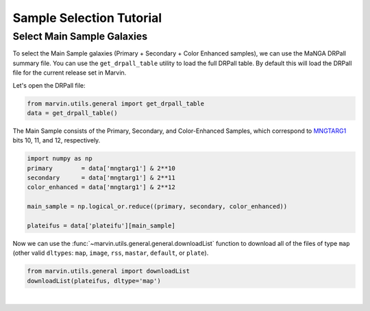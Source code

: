 .. _marvin-sample-selection-tutorial:

=========================
Sample Selection Tutorial
=========================


Select Main Sample Galaxies
---------------------------

To select the Main Sample galaxies (Primary + Secondary + Color Enhanced samples), we can use the MaNGA DRPall summary file.  You can use the ``get_drpall_table`` utility to load the full DRPall table.  By default this will load the DRPall file for the current release set in Marvin.

Let's open the DRPall file:

.. code-block:: python

    from marvin.utils.general import get_drpall_table
    data = get_drpall_table()


The Main Sample consists of the Primary, Secondary, and Color-Enhanced Samples, which correspond to `MNGTARG1 <http://www.sdss.org/dr13/algorithms/bitmasks/#MANGA_TARGET1>`_ bits 10, 11, and 12, respectively.

.. code-block:: python

    import numpy as np
    primary        = data['mngtarg1'] & 2**10
    secondary      = data['mngtarg1'] & 2**11
    color_enhanced = data['mngtarg1'] & 2**12

    main_sample = np.logical_or.reduce((primary, secondary, color_enhanced))

    plateifus = data['plateifu'][main_sample]


Now we can use the :func:`~marvin.utils.general.general.downloadList` function to download all of the files of type ``map`` (other valid ``dltypes``: ``map``, ``image``, ``rss``, ``mastar``, ``default``, or ``plate``).

.. code-block:: python

    from marvin.utils.general import downloadList
    downloadList(plateifus, dltype='map')


|
